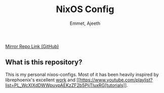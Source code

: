 #+title: NixOS Config
#+author: Emmet, Ajeeth


[[https://github.com/ajeeth/nixos-config][Mirror Repo Link (GitHub)]]

** What is this repository?
This is my personal nixos-configs. 
Most of it has been heavily inspired by librephoenix's excellent [[https://github.com/librephoenix/nixos-config][work]] and [[https://www.youtube.com/playlist?list=PL_WcXIXdDWWpuypAEKzZF2b5PijTluxRG[tutorials]]. 


